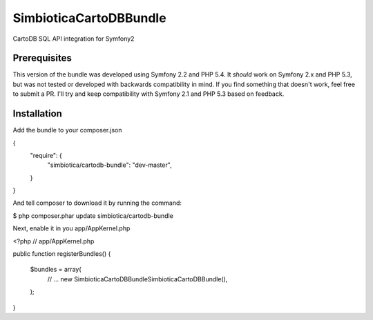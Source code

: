SimbioticaCartoDBBundle
=======================

CartoDB SQL API integration for Symfony2


Prerequisites
-------------

This version of the bundle was developed using Symfony 2.2 and PHP 5.4. 
It *should* work on Symfony 2.x and PHP 5.3, but was not tested or developed with
backwards compatibility in mind. If you find something that doesn't work, feel
free to submit a PR. I'll try and keep compatibility with Symfony 2.1 and PHP 5.3
based on feedback.


Installation
------------

Add the bundle to your composer.json

.. code-block:: javascript
{
    "require": {
        "simbiotica/cartodb-bundle": "dev-master",
    }
}


And tell composer to download it by running the command:

.. code-block:: sh

$ php composer.phar update simbiotica/cartodb-bundle


Next, enable it in you app/AppKernel.php

.. code-block:: php
<?php
// app/AppKernel.php

public function registerBundles()
{
    $bundles = array(
        // ...
        new Simbiotica\CartoDBBundle\SimbioticaCartoDBBundle(),
    );
}

